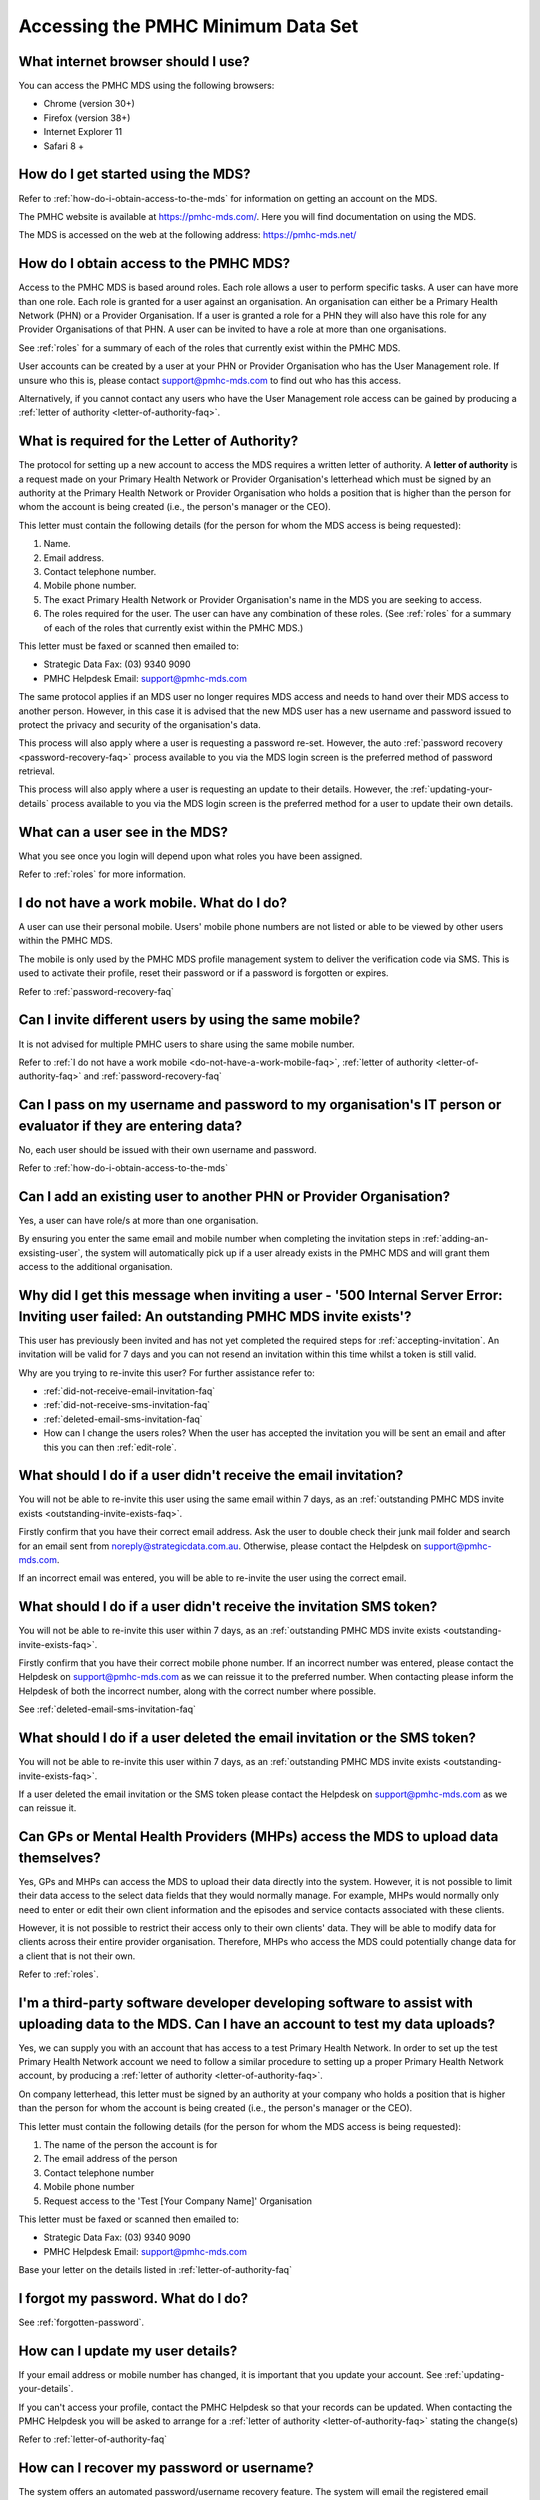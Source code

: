 Accessing the PMHC Minimum Data Set
^^^^^^^^^^^^^^^^^^^^^^^^^^^^^^^^^^^

.. _internet-browser:

What internet browser should I use?
~~~~~~~~~~~~~~~~~~~~~~~~~~~~~~~~~~~

You can access the PMHC MDS using the following browsers:

* Chrome (version 30+)
* Firefox (version 38+)
* Internet Explorer 11
* Safari 8 +

.. _getting-started-faq:

How do I get started using the MDS?
~~~~~~~~~~~~~~~~~~~~~~~~~~~~~~~~~~~

Refer to :ref:`how-do-i-obtain-access-to-the-mds` for information on
getting an account on the MDS.

The PMHC website is available at https://pmhc-mds.com/. Here you will find
documentation on using the MDS.

The MDS is accessed on the web at the following address: https://pmhc-mds.net/

.. _how-do-i-obtain-access-to-the-mds:

How do I obtain access to the PMHC MDS?
~~~~~~~~~~~~~~~~~~~~~~~~~~~~~~~~~~~~~~~

Access to the PMHC MDS is based around roles. Each role allows a user to perform
specific tasks. A user can have more than one role. Each role is granted for a
user against an organisation. An organisation can either be a Primary Health
Network (PHN) or a Provider Organisation. If a user is granted a role for a
PHN they will also have this role for any Provider Organisations of that PHN.
A user can be invited to have a role at more than one organisations.

See :ref:`roles` for a summary of each of the roles that currently exist within the PMHC MDS.

User accounts can be created by a user at your PHN or Provider Organisation who
has the User Management role. If unsure who this is, please contact support@pmhc-mds.com
to find out who has this access.

Alternatively, if you cannot contact any users who have the User Management role
access can be gained by producing a :ref:`letter of authority <letter-of-authority-faq>`.

.. _letter-of-authority-faq:

What is required for the Letter of Authority?
~~~~~~~~~~~~~~~~~~~~~~~~~~~~~~~~~~~~~~~~~~~~~

The protocol for setting up a new account to access the MDS requires a written
letter of authority. A **letter of authority** is a request made on your
Primary Health Network or Provider Organisation's letterhead which must be
signed by an authority at the Primary Health Network or Provider Organisation
who holds a position that is higher than the person for whom the account is
being created (i.e., the person's manager or the CEO).

This letter must contain the following details (for the person for whom
the MDS access is being requested):

#. Name.
#. Email address.
#. Contact telephone number.
#. Mobile phone number.
#. The exact Primary Health Network or Provider Organisation's name in the MDS
   you are seeking to access.
#. The roles required for the user. The user can have any combination of these roles.
   (See :ref:`roles` for a summary of each of the roles that currently exist within the PMHC MDS.)

This letter must be faxed or scanned then emailed to:

- Strategic Data Fax: (03) 9340 9090
- PMHC Helpdesk Email: support@pmhc-mds.com

The same protocol applies if an MDS user no longer requires MDS access and
needs to hand over their MDS access to another person. However, in this case
it is advised that the new MDS user has a new username and password issued to
protect the privacy and security of the organisation's data.

This process will also apply where a user is requesting a password re-set.
However, the auto :ref:`password recovery <password-recovery-faq>` process available
to you via the MDS login screen is the preferred method of password retrieval.

This process will also apply where a user is requesting an update to their details.
However, the :ref:`updating-your-details` process available to you via the
MDS login screen is the preferred method for a user to update their own details.

.. _what-can-a-user-see-faq:

What can a user see in the MDS?
~~~~~~~~~~~~~~~~~~~~~~~~~~~~~~~

What you see once you login will depend upon what roles you have been assigned.

Refer to :ref:`roles` for more information.

.. _do-not-have-a-work-mobile-faq:

I do not have a work mobile. What do I do?
~~~~~~~~~~~~~~~~~~~~~~~~~~~~~~~~~~~~~~~~~~

A user can use their personal mobile. Users' mobile phone numbers are not listed or able to be viewed by other
users within the PMHC MDS.

The mobile is only used by the PMHC MDS profile management system to deliver the
verification code via SMS. This is used to activate their profile, reset their
password or if a password is forgotten or expires.

Refer to :ref:`password-recovery-faq`

.. _using-the-same-mobile-faq:

Can I invite different users by using the same mobile?
~~~~~~~~~~~~~~~~~~~~~~~~~~~~~~~~~~~~~~~~~~~~~~~~~~~~~~

It is not advised for multiple PMHC users to share using the same mobile number.

Refer to :ref:`I do not have a work mobile <do-not-have-a-work-mobile-faq>`, :ref:`letter of authority <letter-of-authority-faq>` and :ref:`password-recovery-faq`

.. _sharing-user-login-faq:

Can I pass on my username and password to my organisation's IT person or evaluator if they are entering data?
~~~~~~~~~~~~~~~~~~~~~~~~~~~~~~~~~~~~~~~~~~~~~~~~~~~~~~~~~~~~~~~~~~~~~~~~~~~~~~~~~~~~~~~~~~~~~~~~~~~~~~~~~~~~~

No, each user should be issued with their own username and password.

Refer to :ref:`how-do-i-obtain-access-to-the-mds`

.. _adding-existing-user-faq:

Can I add an existing user to another PHN or Provider Organisation?
~~~~~~~~~~~~~~~~~~~~~~~~~~~~~~~~~~~~~~~~~~~~~~~~~~~~~~~~~~~~~~~~~~~

Yes, a user can have role/s at more than one organisation.

By ensuring you enter the same email and mobile number when completing the invitation
steps in :ref:`adding-an-exsisting-user`, the system will automatically pick up if a user
already exists in the PMHC MDS and will grant them access to the additional organisation.

.. _outstanding-invite-exists-faq:

Why did I get this message when inviting a user - '500 Internal Server Error: Inviting user failed: An outstanding PMHC MDS invite exists'?
~~~~~~~~~~~~~~~~~~~~~~~~~~~~~~~~~~~~~~~~~~~~~~~~~~~~~~~~~~~~~~~~~~~~~~~~~~~~~~~~~~~~~~~~~~~~~~~~~~~~~~~~~~~~~~~~~~~~~~~~~~~~~~~~~~~~~~~~~~~

This user has previously been invited and has not yet completed the required
steps for :ref:`accepting-invitation`. An invitation will be valid for 7 days
and you can not resend an invitation within this time whilst a token is still valid.

Why are you trying to re-invite this user? For further assistance refer to:

- :ref:`did-not-receive-email-invitation-faq`
- :ref:`did-not-receive-sms-invitation-faq`
- :ref:`deleted-email-sms-invitation-faq`
- How can I change the users roles? When the user has accepted the invitation you will be sent an email and after this you can then :ref:`edit-role`.

.. _did-not-receive-email-invitation-faq:

What should I do if a user didn't receive the email invitation?
~~~~~~~~~~~~~~~~~~~~~~~~~~~~~~~~~~~~~~~~~~~~~~~~~~~~~~~~~~~~~~~

You will not be able to re-invite this user using the same email within 7 days, as an :ref:`outstanding PMHC MDS invite exists <outstanding-invite-exists-faq>`.

Firstly confirm that you have their correct email address.  Ask the user to
double check their junk mail folder and search for an email sent from
noreply@strategicdata.com.au. Otherwise, please contact the Helpdesk on support@pmhc-mds.com.

If an incorrect email was entered, you will be able to re-invite the user using the correct email.

.. _did-not-receive-sms-invitation-faq:

What should I do if a user didn't receive the invitation SMS token?
~~~~~~~~~~~~~~~~~~~~~~~~~~~~~~~~~~~~~~~~~~~~~~~~~~~~~~~~~~~~~~~~~~~

You will not be able to re-invite this user within 7 days, as an :ref:`outstanding PMHC MDS invite exists <outstanding-invite-exists-faq>`.

Firstly confirm that you have their correct mobile phone number.  If an incorrect
number was entered, please contact the Helpdesk on support@pmhc-mds.com as we can
reissue it to the preferred number. When contacting please inform the Helpdesk of
both the incorrect number, along with the correct number where possible.

See :ref:`deleted-email-sms-invitation-faq`

.. _deleted-email-sms-invitation-faq:

What should I do if a user deleted the email invitation or the SMS token?
~~~~~~~~~~~~~~~~~~~~~~~~~~~~~~~~~~~~~~~~~~~~~~~~~~~~~~~~~~~~~~~~~~~~~~~~~

You will not be able to re-invite this user within 7 days, as an :ref:`outstanding PMHC MDS invite exists <outstanding-invite-exists-faq>`.

If a user deleted the email invitation or the SMS token please contact the Helpdesk
on support@pmhc-mds.com as we can reissue it.

.. _GP-provider-access-faq:

Can GPs or Mental Health Providers (MHPs) access the MDS to upload data themselves?
~~~~~~~~~~~~~~~~~~~~~~~~~~~~~~~~~~~~~~~~~~~~~~~~~~~~~~~~~~~~~~~~~~~~~~~~~~~~~~~~~~~

Yes, GPs and MHPs can access the MDS to upload their data directly into the
system. However, it is not possible to limit their data access to the
select data fields that they would normally manage. For example, MHPs would
normally only need to enter or edit their own client information and the episodes
and service contacts associated with these clients.

However, it is not possible to restrict their access only to their own clients'
data. They will be able to modify data for clients across their entire provider
organisation. Therefore, MHPs who access the MDS could potentially change data
for a client that is not their own.

Refer to :ref:`roles`.

.. _third-party-developer-access-faq:

I'm a third-party software developer developing software to assist with uploading data to the MDS. Can I have an account to test my data uploads?
~~~~~~~~~~~~~~~~~~~~~~~~~~~~~~~~~~~~~~~~~~~~~~~~~~~~~~~~~~~~~~~~~~~~~~~~~~~~~~~~~~~~~~~~~~~~~~~~~~~~~~~~~~~~~~~~~~~~~~~~~~~~~~~~~~~~~~~~~~~~~~~~~

Yes, we can supply you with an account that has access to a test Primary Health
Network. In order to set up the test Primary Health Network account we need to
follow a similar procedure to setting up a proper Primary Health Network account,
by producing a :ref:`letter of authority <letter-of-authority-faq>`.

On company letterhead, this letter must be signed by an authority at your company
who holds a position that is higher than the person for whom the account is being
created (i.e., the person's manager or the CEO).

This letter must contain the following details (for the person for whom
the MDS access is being requested):

#. The name of the person the account is for
#. The email address of the person
#. Contact telephone number
#. Mobile phone number
#. Request access to the 'Test [Your Company Name]' Organisation

This letter must be faxed or scanned then emailed to:

- Strategic Data Fax: (03) 9340 9090
- PMHC Helpdesk Email: support@pmhc-mds.com

Base your letter on the details listed in :ref:`letter-of-authority-faq`

.. _forgotten-password-faq:

I forgot my password. What do I do?
~~~~~~~~~~~~~~~~~~~~~~~~~~~~~~~~~~~

See :ref:`forgotten-password`.

.. _update-details-faq:

How can I update my user details?
~~~~~~~~~~~~~~~~~~~~~~~~~~~~~~~~~

If your email address or mobile number has changed, it is important that you update
your account. See :ref:`updating-your-details`.

If you can't access your profile, contact the PMHC Helpdesk so that your records
can be updated. When contacting the PMHC Helpdesk you will be asked to arrange
for a :ref:`letter of authority <letter-of-authority-faq>` stating the change(s)

Refer to :ref:`letter-of-authority-faq`

.. _password-recovery-faq:

How can I recover my password or username?
~~~~~~~~~~~~~~~~~~~~~~~~~~~~~~~~~~~~~~~~~~

The system offers an automated password/username recovery feature. The system
will email the registered email address on your account and send an SMS to
the registered mobile phone on your account.

See :ref:`forgotten-password` for instructions on resetting your password.

It is important to keep your email address and mobile phone current so that
you can make use of this facility. If you can no longer access the PMHC MDS
please email the PMHC MDS Helpdesk at support@pmhc-mds.com to update your
email address/mobile phone.

Please note, when contacting the PMHC Helpdesk you will be asked to arrange
for a :ref:`letter of authority <letter-of-authority-faq>` stating the change(s)
required. Refer to :ref:`letter-of-authority-faq`
